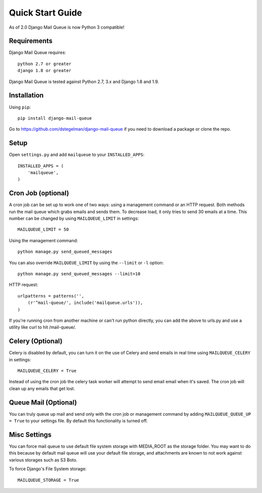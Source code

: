 Quick Start Guide
=================

As of 2.0 Django Mail Queue is now Python 3 compatible!


Requirements
------------

Django Mail Queue requires::

    python 2.7 or greater
    django 1.8 or greater

Django Mail Queue is tested against Python 2.7, 3.x and Django 1.8 and 1.9.

Installation
------------

Using ``pip``::

    pip install django-mail-queue

Go to https://github.com/dstegelman/django-mail-queue if you need to download a package or clone the repo.

Setup
-----

Open ``settings.py`` and add ``mailqueue`` to your ``INSTALLED_APPS``::

    INSTALLED_APPS = (
        'mailqueue',
    )



Cron Job (optional)
-------------------

A cron job can be set up to work one of two ways: using a management command or an HTTP request. Both methods run the mail queue which grabs emails and sends them. To decrease load, it only tries to send 30 emails at a time. This number can be changed by using ``MAILQUEUE_LIMIT`` in settings::

    MAILQUEUE_LIMIT = 50

Using the management command::

    python manage.py send_queued_messages

You can also override ``MAILQUEUE_LIMIT`` by using the ``--limit`` or ``-l`` option::

    python manage.py send_queued_messages --limit=10

HTTP request::

    urlpatterns = patterns('',
        (r'^mail-queue/', include('mailqueue.urls')),
    )

If you're running cron from another machine or can't run python directly, you can add the above to urls.py and use a utility like curl to hit /mail-queue/.


Celery (Optional)
-----------------

Celery is disabled by default, you can turn it on the use of Celery and send emails in real time using ``MAILQUEUE_CELERY`` in settings::

    MAILQUEUE_CELERY = True

Instead of using the cron job the celery task worker will attempt to send email email when it's saved.  The cron job will clean up any emails that get lost.

Queue Mail (Optional)
---------------------

You can truly queue up mail and send only with the cron job or management command by adding ``MAILQUEUE_QUEUE_UP = True`` to your settings file.  By
default this functionality is turned off.

Misc Settings
-------------

You can force mail queue to use default file system storage with MEDIA_ROOT as the storage folder.  You may want to do this
because by default mail queue will use your default file storage, and attachments are known to not work against various
storages such as S3 Boto.

To force Django's File System storage::

    MAILQUEUE_STORAGE = True

